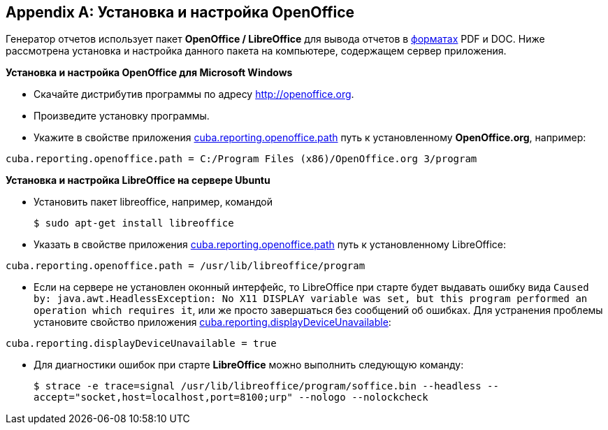 [appendix]
== Установка и настройка OpenOffice

Генератор отчетов использует пакет *OpenOffice / LibreOffice* для вывода отчетов в <<template_to_output,форматах>> PDF и DOC. Ниже рассмотрена установка и настройка данного пакета на компьютере, содержащем сервер приложения.

*Установка и настройка OpenOffice для Microsoft Windows*

* Скачайте дистрибутив программы по адресу http://openoffice.org.

* Произведите установку программы.

* Укажите в свойстве приложения <<cuba.reporting.openoffice.path,cuba.reporting.openoffice.path>> путь к установленному *OpenOffice.org*, например:

[source, properties]
----
cuba.reporting.openoffice.path = C:/Program Files (x86)/OpenOffice.org 3/program
----

*Установка и настройка LibreOffice на сервере Ubuntu*

* Установить пакет libreoffice, например, командой 
+
`$ sudo apt-get install libreoffice`

* Указать в свойстве приложения <<cuba.reporting.openoffice.path,cuba.reporting.openoffice.path>> путь к установленному LibreOffice:

[source, properties]
----
cuba.reporting.openoffice.path = /usr/lib/libreoffice/program
----

* Если на сервере не установлен оконный интерфейс, то LibreOffice при старте будет выдавать ошибку вида `Caused by: java.awt.HeadlessException: No X11 DISPLAY variable was set, but this program performed an operation which requires it`, или же просто завершаться без сообщений об ошибках. Для устранения проблемы установите свойство приложения <<cuba.reporting.displayDeviceUnavailable,cuba.reporting.displayDeviceUnavailable>>:

[source, properties]
----
cuba.reporting.displayDeviceUnavailable = true
----

* Для диагностики ошибок при старте *LibreOffice* можно выполнить следующую команду:
+
`$ strace -e trace=signal /usr/lib/libreoffice/program/soffice.bin --headless --accept="socket,host=localhost,port=8100;urp" --nologo --nolockcheck`